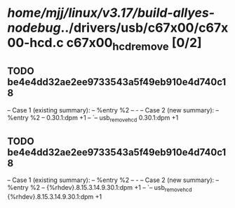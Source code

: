 #+TODO: TODO CHECK | BUG DUP
* /home/mjj/linux/v3.17/build-allyes-nodebug/../drivers/usb/c67x00/c67x00-hcd.c c67x00_hcd_remove [0/2]
** TODO be4e4dd32ae2ee9733543a5f49eb910e4d740c18
   -- Case 1 (existing summary):
   --     %entry %2
   --         -
   -- Case 2 (new summary):
   --     %entry %2
   --         0.30.1:dpm +1
   --         `-- usb_remove_hcd 0.30.1:dpm +1
** TODO be4e4dd32ae2ee9733543a5f49eb910e4d740c18
   -- Case 1 (existing summary):
   --     %entry %2
   --         -
   -- Case 2 (new summary):
   --     %entry %2
   --         {%rhdev}.8.15.3.14.9.30.1:dpm +1
   --         `-- usb_remove_hcd {%rhdev}.8.15.3.14.9.30.1:dpm +1
